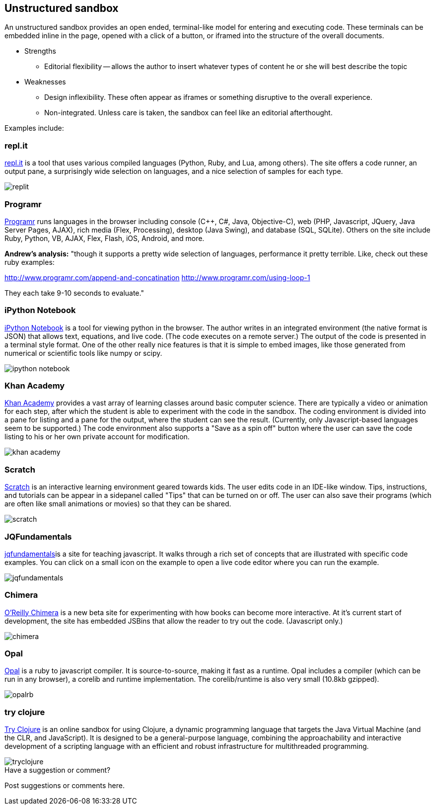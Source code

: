 [[unstructured_sandbox]]
== Unstructured sandbox

An unstructured sandbox provides an open ended, terminal-like model for entering and executing code.  These terminals can be embedded inline in the page, opened with a click of a button, or iframed into the structure of the overall documents.  

* Strengths
** Editorial flexibility -- allows the author to insert whatever types of content he or she will best describe the topic
* Weaknesses
** Design inflexibility.  These often appear as iframes or something disruptive to the overall experience.
** Non-integrated.  Unless care is taken, the sandbox can feel like an editorial afterthought.

Examples include:

[[replit]]
=== repl.it

http://repl.it/[repl.it] is a tool that uses various compiled languages (Python, Ruby, and Lua, among others).  The site offers a code runner, an output pane, a surprisingly wide selection on languages, and a nice selection of samples for each type.

image::images/replit.png[]

=== Programr
http://www.programr.com/[Programr] runs languages in the browser including console (C++, C#, Java, Objective-C), web (PHP, Javascript, JQuery, Java Server Pages, AJAX), rich media (Flex, Processing), desktop (Java Swing), and database (SQL, SQLite). Others on the site include Ruby, Python, VB, AJAX, Flex, Flash, iOS, Android, and more.

*Andrew's analysis:* "though it supports a pretty wide selection of languages, performance it pretty terrible.  Like, check out these ruby examples:

http://www.programr.com/append-and-concatination
http://www.programr.com/using-loop-1

They each take 9-10 seconds to evaluate."


=== iPython Notebook

http://ipython.org/notebook.html[iPython Notebook] is a tool for viewing python in the browser.  The author writes in an integrated environment (the native format is JSON) that allows text, equations, and live code.  (The code executes on a remote server.)  The output of the code is presented in a terminal style format.  One of the other really nice features is that it is simple to embed images, like those generated from numerical or scientific tools like numpy or scipy.

image::images/ipython_notebook.png[]

=== Khan Academy

https://www.khanacademy.org[Khan Academy] provides a vast array of learning classes around basic computer science.  There are typically a  video or animation for each step, after which the student is able to experiment with the code in the sandbox.  The coding environment is divided into a pane for listing and a pane for the output, where the student can see the result.  (Currently, only Javascript-based languages seem to be supported.)  The code environment also supports a "Save as a spin off" button where the user can save the code listing to his or her own private account for modification.

image::images/khan_academy.png[]

=== Scratch

http://scratch.mit.edu/projects/editor/?tip_bar=getStarted[Scratch] is an interactive learning environment geared towards kids.  The user edits code in an IDE-like window.  Tips, instructions, and tutorials can be appear in a sidepanel called "Tips" that can be turned on or off.  The user can also save their programs (which are often like small animations or movies) so that they can be shared.  

image::images/scratch.png[]

[[jqfundamentals]]
=== JQFundamentals

http://jqfundamentals.com/[jqfundamentals]is a site for teaching javascript.  It walks through a rich set of concepts that are illustrated with specific code examples.  You can click on a small icon on the example to open a live code editor where you can run the example.

image::images/jqfundamentals.png[]

=== Chimera 

http://chimera.labs.oreilly.com/[O'Reilly Chimera] is a new beta site for experimenting with how books can become more interactive.  At it's current start of development, the site has embedded JSBins that allow the reader to try out the code.  (Javascript only.)

image::images/chimera.png[]

=== Opal

http://opalrb.org/[Opal] is a ruby to javascript compiler. It is source-to-source, making it fast as a runtime. Opal includes a compiler (which can be run in any browser), a corelib and runtime implementation. The corelib/runtime is also very small (10.8kb gzipped).

image::images/opalrb.png[]

=== try clojure

http://tryclj.com/[Try Clojure] is an online sandbox for using Clojure, a dynamic programming language that targets the Java Virtual Machine (and the CLR, and JavaScript). It is designed to be a general-purpose language, combining the approachability and interactive development of a scripting language with an efficient and robust infrastructure for multithreaded programming.

image::images/tryclojure.png[]


[[unstructured_shoutout]]
[role="shoutout"]
.Have a suggestion or comment?
****
Post suggestions or comments here.
****